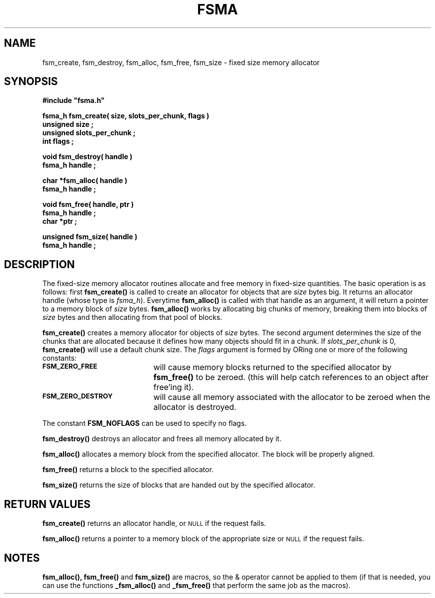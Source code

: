 .\"(c) Copyright 1992 by Panagiotis Tsirigotis
.\"All rights reserved.  The file named COPYRIGHT specifies the terms 
.\"and conditions for redistribution.
.\"
.\" $Id: fsma.3,v 1.2 2003/04/17 23:59:53 jtt Exp $
.TH FSMA 3X "10 October 1992"
.SH NAME
fsm_create, fsm_destroy, fsm_alloc, fsm_free, fsm_size - fixed size memory allocator
.SH SYNOPSIS
.LP
.nf
.ft B
#include "fsma.h"
.LP
.ft B
fsma_h fsm_create( size, slots_per_chunk, flags )
unsigned size ;
unsigned slots_per_chunk ;
int flags ;
.LP
.ft B
void fsm_destroy( handle )
fsma_h handle ;
.LP
.ft B
char *fsm_alloc( handle )
fsma_h handle ;
.LP
.ft B
void fsm_free( handle, ptr )
fsma_h handle ;
char *ptr ;
.LP
.ft B
unsigned fsm_size( handle )
fsma_h handle ;
.SH DESCRIPTION
The fixed-size memory allocator routines allocate and free memory in 
fixed-size quantities.
The basic operation is as follows: first \fBfsm_create()\fR
is called to create an allocator for objects that are \fIsize\fR
bytes big. It returns an allocator handle (whose type is \fIfsma_h\fR).
Everytime \fBfsm_alloc()\fR
is called with that handle as an argument, it will return a pointer
to a memory block of \fIsize\fR bytes.
.B fsm_alloc()
works by allocating big chunks of memory, breaking them into
blocks of \fIsize\fR bytes
and then allocating from that pool of blocks.
.LP
.B fsm_create()
creates a memory allocator for objects of \fIsize\fR bytes. The second
argument determines the size of the chunks that are allocated
because it defines how many objects should fit in a chunk. If
\fIslots_per_chunk\fR is 0, \fBfsm_create()\fR will use a default chunk size.
The \fIflags\fR argument is formed by ORing one or more of the following
constants:
.TP 20
.SB FSM_ZERO_FREE
will cause memory blocks returned to the specified allocator by 
\fBfsm_free()\fR to be zeroed.
(this will help catch references to an object after free'ing it).
.TP
.SB FSM_ZERO_DESTROY
will cause all memory associated with the allocator to be zeroed
when the allocator is destroyed.
.LP
The constant \fBFSM_NOFLAGS\fR can be used to specify no flags.
.LP
.B fsm_destroy()
destroys an allocator and frees all memory allocated by it.
.LP
.B fsm_alloc()
allocates a memory block from the specified allocator. The block
will be properly aligned.
.LP
.B fsm_free()
returns a block to the specified allocator.
.LP
.B fsm_size()
returns the size of blocks that are handed out by the specified allocator.
.SH RETURN VALUES
.LP
.B fsm_create()
returns an allocator handle, or
.SM NULL
if the request fails.
.LP
.B fsm_alloc()
returns a pointer to a memory block of the appropriate size or
.SM NULL
if the request fails.
.SH NOTES
.B fsm_alloc(),
.B fsm_free()
and
.B fsm_size()
are macros, so the & operator cannot be applied to them
(if that is needed, you can use the functions
.B _fsm_alloc()
and
.B _fsm_free()
that perform the same job as the macros).
